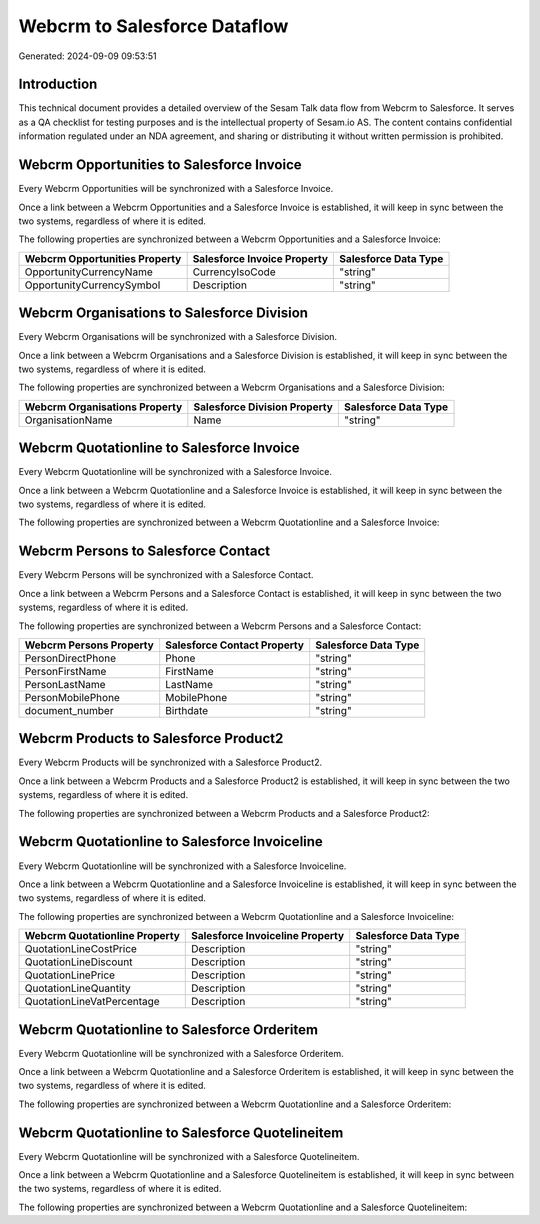 =============================
Webcrm to Salesforce Dataflow
=============================

Generated: 2024-09-09 09:53:51

Introduction
------------

This technical document provides a detailed overview of the Sesam Talk data flow from Webcrm to Salesforce. It serves as a QA checklist for testing purposes and is the intellectual property of Sesam.io AS. The content contains confidential information regulated under an NDA agreement, and sharing or distributing it without written permission is prohibited.

Webcrm Opportunities to Salesforce Invoice
------------------------------------------
Every Webcrm Opportunities will be synchronized with a Salesforce Invoice.

Once a link between a Webcrm Opportunities and a Salesforce Invoice is established, it will keep in sync between the two systems, regardless of where it is edited.

The following properties are synchronized between a Webcrm Opportunities and a Salesforce Invoice:

.. list-table::
   :header-rows: 1

   * - Webcrm Opportunities Property
     - Salesforce Invoice Property
     - Salesforce Data Type
   * - OpportunityCurrencyName
     - CurrencyIsoCode
     - "string"
   * - OpportunityCurrencySymbol
     - Description
     - "string"


Webcrm Organisations to Salesforce Division
-------------------------------------------
Every Webcrm Organisations will be synchronized with a Salesforce Division.

Once a link between a Webcrm Organisations and a Salesforce Division is established, it will keep in sync between the two systems, regardless of where it is edited.

The following properties are synchronized between a Webcrm Organisations and a Salesforce Division:

.. list-table::
   :header-rows: 1

   * - Webcrm Organisations Property
     - Salesforce Division Property
     - Salesforce Data Type
   * - OrganisationName
     - Name
     - "string"


Webcrm Quotationline to Salesforce Invoice
------------------------------------------
Every Webcrm Quotationline will be synchronized with a Salesforce Invoice.

Once a link between a Webcrm Quotationline and a Salesforce Invoice is established, it will keep in sync between the two systems, regardless of where it is edited.

The following properties are synchronized between a Webcrm Quotationline and a Salesforce Invoice:

.. list-table::
   :header-rows: 1

   * - Webcrm Quotationline Property
     - Salesforce Invoice Property
     - Salesforce Data Type


Webcrm Persons to Salesforce Contact
------------------------------------
Every Webcrm Persons will be synchronized with a Salesforce Contact.

Once a link between a Webcrm Persons and a Salesforce Contact is established, it will keep in sync between the two systems, regardless of where it is edited.

The following properties are synchronized between a Webcrm Persons and a Salesforce Contact:

.. list-table::
   :header-rows: 1

   * - Webcrm Persons Property
     - Salesforce Contact Property
     - Salesforce Data Type
   * - PersonDirectPhone
     - Phone
     - "string"
   * - PersonFirstName
     - FirstName
     - "string"
   * - PersonLastName
     - LastName
     - "string"
   * - PersonMobilePhone
     - MobilePhone
     - "string"
   * - document_number
     - Birthdate
     - "string"


Webcrm Products to Salesforce Product2
--------------------------------------
Every Webcrm Products will be synchronized with a Salesforce Product2.

Once a link between a Webcrm Products and a Salesforce Product2 is established, it will keep in sync between the two systems, regardless of where it is edited.

The following properties are synchronized between a Webcrm Products and a Salesforce Product2:

.. list-table::
   :header-rows: 1

   * - Webcrm Products Property
     - Salesforce Product2 Property
     - Salesforce Data Type


Webcrm Quotationline to Salesforce Invoiceline
----------------------------------------------
Every Webcrm Quotationline will be synchronized with a Salesforce Invoiceline.

Once a link between a Webcrm Quotationline and a Salesforce Invoiceline is established, it will keep in sync between the two systems, regardless of where it is edited.

The following properties are synchronized between a Webcrm Quotationline and a Salesforce Invoiceline:

.. list-table::
   :header-rows: 1

   * - Webcrm Quotationline Property
     - Salesforce Invoiceline Property
     - Salesforce Data Type
   * - QuotationLineCostPrice
     - Description
     - "string"
   * - QuotationLineDiscount
     - Description
     - "string"
   * - QuotationLinePrice
     - Description
     - "string"
   * - QuotationLineQuantity
     - Description
     - "string"
   * - QuotationLineVatPercentage
     - Description
     - "string"


Webcrm Quotationline to Salesforce Orderitem
--------------------------------------------
Every Webcrm Quotationline will be synchronized with a Salesforce Orderitem.

Once a link between a Webcrm Quotationline and a Salesforce Orderitem is established, it will keep in sync between the two systems, regardless of where it is edited.

The following properties are synchronized between a Webcrm Quotationline and a Salesforce Orderitem:

.. list-table::
   :header-rows: 1

   * - Webcrm Quotationline Property
     - Salesforce Orderitem Property
     - Salesforce Data Type


Webcrm Quotationline to Salesforce Quotelineitem
------------------------------------------------
Every Webcrm Quotationline will be synchronized with a Salesforce Quotelineitem.

Once a link between a Webcrm Quotationline and a Salesforce Quotelineitem is established, it will keep in sync between the two systems, regardless of where it is edited.

The following properties are synchronized between a Webcrm Quotationline and a Salesforce Quotelineitem:

.. list-table::
   :header-rows: 1

   * - Webcrm Quotationline Property
     - Salesforce Quotelineitem Property
     - Salesforce Data Type

